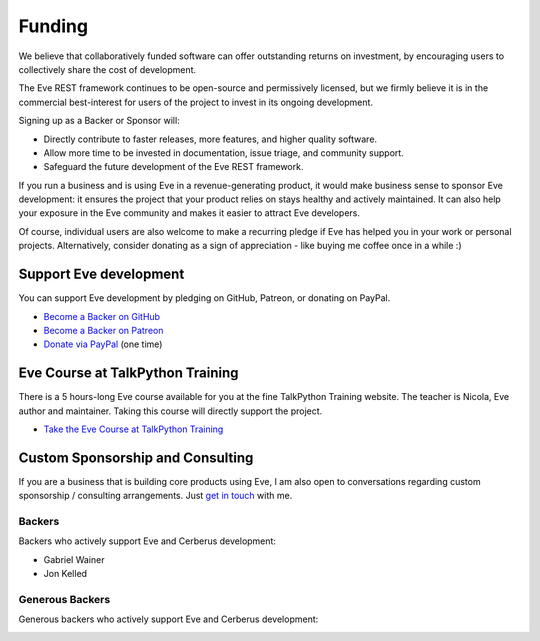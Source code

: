 Funding
=======
We believe that collaboratively funded software can offer outstanding returns
on investment, by encouraging users to collectively share the cost of
development.

The Eve REST framework continues to be open-source and permissively licensed,
but we firmly believe it is in the commercial best-interest for users of the
project to invest in its ongoing development.

Signing up as a Backer or Sponsor will:

- Directly contribute to faster releases, more features, and higher quality software.
- Allow more time to be invested in documentation, issue triage, and community support.
- Safeguard the future development of the Eve REST framework.

If you run a business and is using Eve in a revenue-generating product, it
would make business sense to sponsor Eve development: it ensures the project
that your product relies on stays healthy and actively maintained. It can also
help your exposure in the Eve community and makes it easier to attract Eve
developers.

Of course, individual users are also welcome to make a recurring pledge if Eve
has helped you in your work or personal projects. Alternatively, consider
donating as a sign of appreciation - like buying me coffee once in a while :)

Support Eve development
-----------------------
You can support Eve development by pledging on GitHub, Patreon, or donating on PayPal.

- `Become a Backer on GitHub <https://github.com/sponsors/nicolaiarocci>`_
- `Become a Backer on Patreon <https://www.patreon.com/nicolaiarocci>`_
- `Donate via PayPal <https://www.paypal.com/cgi-bin/webscr?cmd=_s-xclick&hosted_button_id=7U7G7EWU7EPNW>`_ (one time)

Eve Course at TalkPython Training
---------------------------------
There is a 5 hours-long Eve course available for you at the fine TalkPython
Training website. The teacher is Nicola, Eve author and maintainer. Taking this
course will directly support the project.

- `Take the Eve Course at TalkPython Training <https://training.talkpython.fm/courses/explore_eve/eve-building-restful-mongodb-backed-apis-course>`_

Custom Sponsorship and Consulting
---------------------------------
If you are a business that is building core products using Eve, I am also
open to conversations regarding custom sponsorship / consulting arrangements.
Just `get in touch`_ with me.

.. _`get in touch`: mailto:nicola@nicolaiarocci.com
.. _`Eve course`: https://training.talkpython.fm/courses/explore_eve/eve-building-restful-mongodb-backed-apis-course

Backers
~~~~~~~
Backers who actively support Eve and Cerberus development:

- Gabriel Wainer
- Jon Kelled

Generous Backers
~~~~~~~~~~~~~~~~
Generous backers who actively support Eve and Cerberus development:

.. image:: _static/backers/blokt.png
    :target: http://blokt.com/guides/best-vpn
    :alt: Blokt Crypto & Privacy
